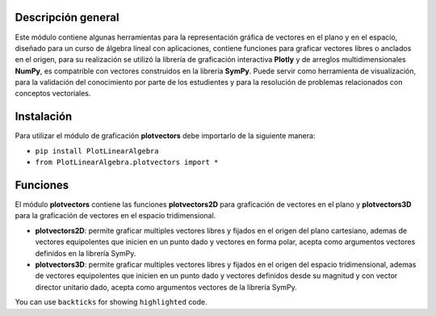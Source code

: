 Descripción general
-------

Este módulo contiene algunas herramientas para la representación gráfica de vectores en el plano y en el espacio, diseñado para un curso de álgebra lineal con aplicaciones, contiene funciones para graficar vectores libres o anclados en el origen, para su realización se utilizó la librería de graficación interactiva **Plotly** y de arreglos multidimensionales **NumPy**, es compatrible con vectores construidos en la librería **SymPy**. Puede servir como herramienta de visualización, para la validación del conocimiento por parte de los estudientes y para la resolución de problemas relacionados con conceptos vectoriales.

Instalación
-------

Para utilizar el módulo de graficación **plotvectors** debe importarlo de la siguiente manera:



*    ``pip install PlotLinearAlgebra``
*   ``from PlotLinearAlgebra.plotvectors import *``

Funciones
-------

El módulo **plotvectors** contiene las funciones **plotvectors2D** para graficación de vectores en el plano y **plotvectors3D** para la graficación de vectores en el espacio tridimensional.


*    **plotvectors2D**: permite graficar multiples vectores libres y fijados en el origen del plano cartesiano, ademas de vectores equipolentes que inicien en un punto dado y vectores en forma polar, acepta como argumentos vectores definidos en la librería SymPy.

*   **plotvectors3D**: permite graficar multiples vectores libres y fijados en el origen del espacio tridimensional, ademas de vectores equipolentes que inicien en un punto dado y vectores definidos desde su magnitud y con vector director unitario dado, acepta como argumentos vectores de la librería SymPy.

You can use ``backticks`` for showing ``highlighted`` code.
